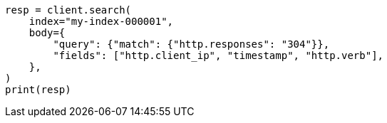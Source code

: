 // mapping/runtime.asciidoc:1658

[source, python]
----
resp = client.search(
    index="my-index-000001",
    body={
        "query": {"match": {"http.responses": "304"}},
        "fields": ["http.client_ip", "timestamp", "http.verb"],
    },
)
print(resp)
----